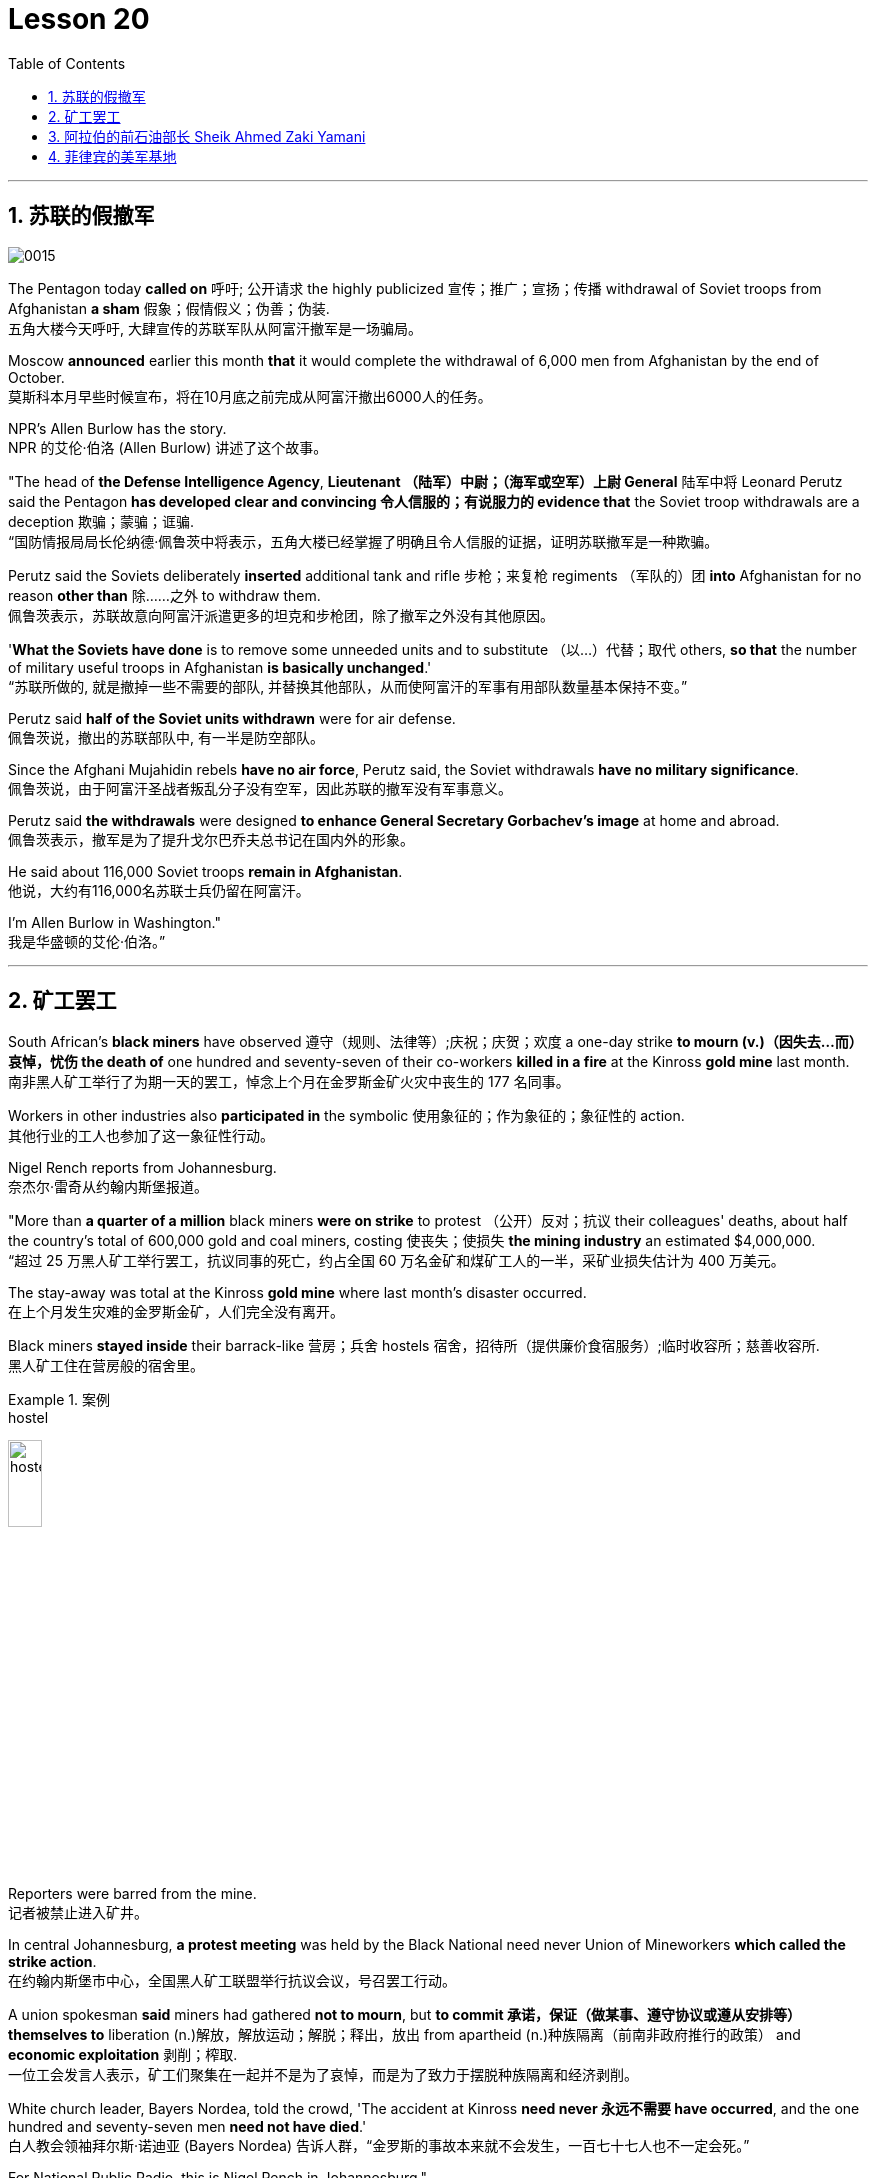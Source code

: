 

= Lesson 20
:toc: left
:toclevels: 3
:sectnums:

'''

== 苏联的假撤军

image:../img/0015.svg[]

The Pentagon today *called on* 呼吁; 公开请求 the highly publicized 宣传；推广；宣扬；传播 withdrawal of Soviet troops from Afghanistan *a sham* 假象；假情假义；伪善；伪装. +
五角大楼今天呼吁, 大肆宣传的苏联军队从阿富汗撤军是一场骗局。

Moscow *announced* earlier this month *that* it would complete the withdrawal of 6,000 men from Afghanistan by the end of October. +
莫斯科本月早些时候宣布，将在10月底之前完成从阿富汗撤出6000人的任务。

NPR’s Allen Burlow has the story. +
NPR 的艾伦·伯洛 (Allen Burlow) 讲述了这个故事。

"The head of *the Defense Intelligence Agency*, *Lieutenant （陆军）中尉；（海军或空军）上尉 General* 陆军中将 Leonard Perutz said the Pentagon *has developed clear and convincing 令人信服的；有说服力的 evidence that* the Soviet troop withdrawals are a deception 欺骗；蒙骗；诓骗. +
“国防情报局局长伦纳德·佩鲁茨中将表示，五角大楼已经掌握了明确且令人信服的证据，证明苏联撤军是一种欺骗。

Perutz said the Soviets deliberately *inserted* additional tank and rifle 步枪；来复枪 regiments （军队的）团 *into* Afghanistan for no reason *other than* 除……之外 to withdraw them. +
佩鲁茨表示，苏联故意向阿富汗派遣更多的坦克和步枪团，除了撤军之外没有其他原因。

'*What the Soviets have done* is to remove some unneeded units and to substitute （以…）代替；取代 others, *so that* the number of military useful troops in Afghanistan *is basically unchanged*.' +
“苏联所做的, 就是撤掉一些不需要的部队, 并替换其他部队，从而使阿富汗的军事有用部队数量基本保持不变。”

Perutz said *half of the Soviet units withdrawn* were for air defense. +
佩鲁茨说，撤出的苏联部队中, 有一半是防空部队。

Since the Afghani Mujahidin rebels *have no air force*, Perutz said, the Soviet withdrawals *have no military significance*. +
佩鲁茨说，由于阿富汗圣战者叛乱分子没有空军，因此苏联的撤军没有军事意义。

Perutz said *the withdrawals* were designed *to enhance General Secretary Gorbachev’s image* at home and abroad. +
佩鲁茨表示，撤军是为了提升戈尔巴乔夫总书记在国内外的形象。

He said about 116,000 Soviet troops *remain in Afghanistan*. +
他说，大约有116,000名苏联士兵仍留在阿富汗。

I’m Allen Burlow in Washington."  +
我是华盛顿的艾伦·伯洛。”



'''

== 矿工罢工

South African’s *black miners* have observed 遵守（规则、法律等）;庆祝；庆贺；欢度 a one-day strike *to mourn (v.)（因失去…而）哀悼，忧伤 the death of* one hundred and seventy-seven of their co-workers *killed in a fire* at the Kinross *gold mine* last month. +
南非黑人矿工举行了为期一天的罢工，悼念上个月在金罗斯金矿火灾中丧生的 177 名同事。

Workers in other industries also *participated in* the symbolic 使用象征的；作为象征的；象征性的 action. +
其他行业的工人也参加了这一象征性行动。

Nigel Rench reports from Johannesburg. +
奈杰尔·雷奇从约翰内斯堡报道。

"More than *a quarter of a million* black miners *were on strike* to protest （公开）反对；抗议 their colleagues' deaths, about half the country’s total of 600,000 gold and coal miners, costing 使丧失；使损失 *the mining industry* an estimated $4,000,000. +
“超过 25 万黑人矿工举行罢工，抗议同事的死亡，约占全国 60 万名金矿和煤矿工人的一半，采矿业损失估计为 400 万美元。

The stay-away was total at the Kinross *gold mine* where last month’s disaster occurred. +
在上个月发生灾难的金罗斯金矿，人们完全没有离开。

Black miners *stayed inside* their barrack-like 营房；兵舍 hostels 宿舍，招待所（提供廉价食宿服务）;临时收容所；慈善收容所. +
黑人矿工住在营房般的宿舍里。

.案例
====
.hostel
image:../img/hostel.jpg[,20%]
====

Reporters were barred from the mine. +
记者被禁止进入矿井。

In central Johannesburg, *a protest meeting* was held by the Black National need never Union of Mineworkers *which called the strike action*. +
在约翰内斯堡市中心，全国黑人矿工联盟举行抗议会议，号召罢工行动。

A union spokesman *said* miners had gathered *not to mourn*, but *to commit 承诺，保证（做某事、遵守协议或遵从安排等） themselves to* liberation (n.)解放，解放运动；解脱；释出，放出 from apartheid (n.)种族隔离（前南非政府推行的政策） and *economic exploitation* 剥削；榨取. +
一位工会发言人表示，矿工们聚集在一起并不是为了哀悼，而是为了致力于摆脱种族隔离和经济剥削。

White church leader, Bayers Nordea, told the crowd, 'The accident at Kinross *need never 永远不需要 have occurred*, and the one hundred and seventy-seven men *need not have died*.'   +
白人教会领袖拜尔斯·诺迪亚 (Bayers Nordea) 告诉人群，“金罗斯的事故本来就不会发生，一百七十七人也不一定会死。”

For National Public Radio, this is Nigel Rench in Johannesburg." +
我是国家公共广播电台的奈杰尔·伦奇 (Nigel Rench)，在约翰内斯堡。”


'''


== 阿拉伯的前石油部长 Sheik Ahmed Zaki Yamani

image:../img/0016.svg[,]

The King of Saudi Arabia *has removed* Sheik Ahmed Zaki Yamani *as* Saudi Arabia’s *Oil Minister*. +
沙特阿拉伯国王, 已解除谢赫·艾哈迈德·扎基·亚马尼 (Sheik Ahmed Zaki Yamani) 的沙特阿拉伯石油部长职务。

Yamani had *held the job* for twenty-four years. +
亚马尼担任这一职务已经二十四年了。

Although *it’s been rumored* 谣传；传说 for a few years *that* Yamani was *out of favor 失宠于……；不受……的欢迎 with* the King, *his firing* shocked (v.) the oil market. +
尽管几年来一直有传言称亚马尼不受国王青睐，但他的解雇震惊了石油市场。

Yamani’s replacement （尤指工作中的）接替者，替代者, Hicham Niza, is Saudi Arabia’s *Planning Minister*. +
亚马尼的继任者希查姆·尼扎 (Hicham Niza) 是沙特阿拉伯的计划部长。

NPR’s Barbara Mantell has details. +
NPR 的芭芭拉·曼特尔 (Barbara Mantell) 提供了详细信息。

"`主` Oil traders here in New York on *the mercantile 商业的；贸易的 exchange* `谓` said *they had no idea that* 不知道,不清楚 Yamani was about to be fired, but they *took it as a sign* that world oil prices *would start to rise*. +
“纽约商品交易所的石油交易商表示，他们不知道亚马尼即将被解雇，但他们认为这是世界石油价格将开始上涨的迹象。

Yamani had been leading (v.) OPEC *in a price war* over the past ten months. +
过去十个月，亚马尼在价格战中一直领先欧佩克。

Saudi Arabia, *the largest producer* in the cartel 卡特尔，企业联盟（通过统一价格、防止竞争来增加共同利润）, had raised its production and *created an oil glut* (n.)供应过剩；供过于求. That *lowered* (v.) the price of oil *by 50%*. +
该卡特尔中最大的生产国沙特阿拉伯, 提高了产量, 并造成了石油过剩。这使得石油价格下降了 50%。

Analysts say Saudi Arabia’s King Fahd’s supposedly 据信；据传；据说 *had enough of* the price war and *of* Yamani.
分析人士称，沙特阿拉伯法赫德国王应该已经受够了价格战和亚马尼。

King Fahd *has said that* he would like to see the price of oil *rise to about $18 a barrel*. +
法赫德国王曾表示，他希望看到油价升至每桶 18 美元左右。

And *at noon* today, New York time, when Saudi Arabia’s new Oil Minister *called for* an emergency OPEC meeting, traders at the *mercantile exchange* frantically 紧张忙乱地；发狂似地，情绪失控地 *bid 出（价）；（尤指拍卖中）喊价 up* oil prices. +
纽约时间今天中午，当沙特阿拉伯新任石油部长呼吁召开欧佩克紧急会议时，商品交易所的交易员疯狂抬高油价。

*They were betting 下赌注（于）；用…打赌 that* King Fahd and his new Minister *were going to try to set a new policy* of higher prices in motion 动议；提议. +
他们押注"法赫德国王和他的新部长将尝试制定一项提高价格的新政策"。

I’m Barbara Mantell in New York."  +
我是纽约的芭芭拉·曼特尔。”

Sheik Ahmed Zaki Yamani *is generally regarded as* the mastermind （极具才智的）决策者；主谋；出谋划策者 behind the Arab oil strategy of the 1970s. +
谢赫·艾哈迈德·扎基·亚马尼 (Sheik Ahmed Zaki Yamani) 通常被认为是 20 世纪 70 年代阿拉伯石油战略的幕后策划者。

The man who *introduced* the word "petro-dollars" *into* our vocabulary, and who helped *bring about* 引起，导致，促成 one of the most dramatic shifts of international economic and *political power* in this century. +
他将“石油美元”一词引入了我们的词汇，并帮助实现了本世纪国际经济和政治力量最戏剧性的转变之一。

NPR’s Elizabeth Coulton has a report: Yamani *was appointed to* the post of Saudi *Minister of Petroleum 石油；原油 and Mineral Resources* in 1962, and *it was then* he began leading the campaign *to wrest* (v.)攫取，抢夺（权力） control of Arab oil resources *from* foreign-owned companies. +
美国国家公共广播电台的伊丽莎白·库尔顿报道称，亚马尼于1962年被任命为沙特石油和矿产资源部长，从此他开始领导"从外资公司手中夺取阿拉伯石油资源控制权"的运动。

.案例
====
.WREST STH FROM SB/STH
( formal ) +
(1) to take sth such as power or control from sb/sth with great effort 攫取，抢夺（权力） +
(2) to take sth from sb that they do not want to give, suddenly or violently 抢，夺（物品）
====


He was only thirty-two years old /when he *took over* 接管 (公司),接替 his country’s oil ministry.
他接管国家石油部时年仅三十二岁。

But he was then among the few Saudis *to have had higher western education*, including, in his case, *legal training* at Harvard. +
但他是当时少数接受过西方高等教育的沙特人之一，其中包括在哈佛大学接受过法律培训。

Although Yamani *was only a commoner* 平民 in the Kingdom, `主` some members of the royal family `谓` *had begun to recognize the contribution* 后定 such a technocrat *could make to* the Saudi government. +
尽管亚马尼只是沙特王国的一个平民，但一些王室成员已经开始认识到, 这样一个技术官僚可以为沙特政府做出的贡献。

Then *crown  王冠；皇冠；冕 prince* 王储，皇太子 Faisal , later the King, championed  为…而斗争；捍卫；声援 young Yamani and *gave him a clear mandate* （政府或组织等经选举而获得的）授权; 委托书；授权令 to do *whatever necessary* to keep his country’s oil benefits *home (v.) in* Saudi Arabia. +
当时的王储费萨尔（后来的国王）支持年轻的亚马尼，并明确授权他采取一切必要措施，将国家的石油利益留在沙特阿拉伯。

.案例
====
.home (v.) ˈin on sth
(1) to aim at sth and move straight towards it 朝向，移向，导向（目标） +
• The missile *homed (v.) in on the target*. 导弹正向目标飞去。

(2) to direct your thoughts or attention towards sth 把（思想、注意力）集中于 +
• *I began to feel* I was really *homing (v.) in on the answer*. 我开始觉得我快找到答案了。
====

A natural diplomat  外交官;善于交际的人, Yamani quickly became *the unproclaimed 尚未正式宣布的 leader* of the Organization of Arab Petroleum 石油，原油 Exporting Countries *as well as* the global cartel, OPEC. +
作为一名天生的外交官，亚马尼很快成为阿拉伯石油输出国组织以及全球卡特尔 OPEC 的秘密领导人。

In November and December of 1973, Sheik Yamani *toured (v.) western capitals* to explain OPEC’s *radical policies*, including *why oil prices were going to go up by 70%*. +
1973 年 11 月和 12 月，谢赫·亚马尼 (Sheik Yamani) 访问西方国家首都，解释 OPEC 的激进政策，包括为什么油价将上涨 70%。

His announcement *shocked the world* and his name *became an international household (a.)家喻户晓的 word*. +
他的宣布震惊了世界，他的名字也成为国际家喻户晓的词。

In London, one journalist *wrote* at the time *that* Sheik Yamani of Saudi Arabia was *the most formidable 可怕的; 令人敬畏的 eastern emissary* 特使；密使 to arrive (v.) in Europe since the Tartars 鞑靼人 *swept into* Russia /or the Muslim hordes 一大群人 reached (v.) the walls of Vienna 维也纳（奥地利首都） in the Middle Ages. +
在伦敦，一位记者当时写道，自中世纪鞑靼人入侵俄罗斯, 或穆斯林游牧部落攻入维也纳城墙以来，沙特阿拉伯的谢赫·亚马尼是到达欧洲的最强大的东方使者。

In 1975, Yamani *was the target* when terrorists seized OPEC headquarters in Vienna and *took* the ministers *hostage* for several days. +
1975年，恐怖分子占领了维也纳欧佩克总部，并将部长们扣为人质几天，亚马尼成为目标。

Ever since, then, Yamani *surrounded himself with* tough British bodyguards 保镖，警卫, and he *kept his movements secret*. +
从那时起，亚马尼就被强硬的英国保镖包围着，他对自己的行踪保密。

Whenever he was seen abroad, he appeared *as a superstar* with his entourage （统称）随行人员，随从. +
每当他在国外露面时，他都会以超级巨星的姿态与随行人员一起出现。

At home, in the royal kingdom however, his position was somewhat different. +
但在国内，在王国，他的地位却有些不同。

He *remained a commoner* and, consequently 因此；所以, always *an outsider*, useful to the monarchy 君主制；君主政体;君主国; 君主及其家庭成员 only *as a technocrat* 技术专家官员；技术官僚 who could *manage* Saudi wealth *for* the true owners, the royal family. +
他仍然是一个平民，因此始终是一个局外人，只有作为一个技术官僚才能对君主制有用，他可以为真正的所有者王室管理沙特的财富。

Sometimes, at OPEC meetings, he would *have to* fly back home *to consult （与某人）商议，商量（以得到许可或帮助决策） with* the King before proceeding (v.)继续做（或从事、进行） with negotiations. +
有时，在欧佩克会议上，他必须飞回国内与国王协商，然后再进行谈判。

At such times, `主` ministers from *revolutionary  革命的 member* states (n.), like Iran, `谓` would *criticize* Yamani *for* being only a lackey 仆人；用人;被当作仆人看待者；卑躬屈膝的人；狗腿子 with no power *to make decisions on his own*. +
在这种时候，伊朗等革命成员国的部长们就会批评亚马尼只是一个"没有权力自己做决定的走狗"。

At the same time, many observers *believe that* Yamani’s ouster (n.)罢免；废黜；革职 yesterday *was caused by* King Fahd’s irritation 恼怒，生气 with Yamani’s power 后定 *base outside the kingdom*. +
与此同时，许多观察家认为，亚马尼昨天被罢黜, 是因为法赫德国王对亚马尼在王国之外的权力基础感到恼火。

OPEC specialist, Yousef Ibrahim of the Wall Street Journal , say Yamani *got caught between demands*. +
欧佩克专家、《华尔街日报》的优素福·易卜拉欣表示，亚马尼陷入了各种要求之间。

Yamani is also said to be *an extremely sensitive and religious man*. +
据说亚马尼也是一位极其敏感和虔诚的人。

*He has been concerned 让（某人）担忧 that* peoples of the world should try to understand each other.
他一直忧虑并希望世界各国人民应该努力相互理解。

For example, in a conversation  （非正式）交谈，谈话 once with this reporter, Sheik Yamani said `主` he believed all world leaders, like himself, `谓` should *have at least an introductory  入门的；初步的 course* in social anthropology 人类学 *in order to* be tolerant (a.) of other cultures. +
例如，谢赫·亚马尼在接受本报记者采访时表示，他认为所有世界领导人都像他自己一样，至少应该学习社会人类学入门课程，以便能够包容其他文化。

The cosmopolitan 接触过许多国家的人（或事物）的；见过世面的；见识广的 Sheik Yamani *will be remembered as* not only a wizard 行家；能手；奇才;（传说中的）男巫，术士 of oil economics, but perhaps more *as* a leading diplomat who *brought the Arab world into the fore again*, and *changed the course of* late twentieth century history. +
国际化的谢赫·亚马尼, 不仅会被人们铭记为一位石油经济奇才，或许更会被视为一位杰出的外交家，他再次将阿拉伯世界推向前台，并改变了二十世纪后期的历史进程。

I’m Elizabeth Coulton in Washington. +
我是华盛顿的伊丽莎白·库尔顿。

'''

== 菲律宾的美军基地

https://www.kekenet.com/Article/201806/557482.shtml

image:../img/map_0003.png[]

image:../img/map_0002.png[]

image:../img/0017.svg[]

This week in the United States, the Senate voted to reject the $200,000,000 in additional aid to the Philippines. +
本周，美国参议院投票否决了向菲律宾提供的 2 亿美元额外援助。

*That money was approved by the House* after President Corazon Aquion *delivered 发表；宣布；发布 an emotional address to* a *joint session of Congress* 国会的联席会议 during her visit a few weeks ago. +
几周前，总统科拉松·阿奎翁访问期间，在国会联席会议上发表了激动人心的讲话后，这笔资金获得了众议院的批准。

In that speech, Aquion thanked those law-makers who, she said, had *balanced* 平衡;使抵消，均衡 US strategic interests *against* human concerns /and *turned* US policy *against*  (使)转为反对 Ferdinand Marcos. +
在那次演讲中，艾奎诺感谢议员们在美国利益与人道主义关切之间做了平衡，制定政策反对了费迪南德·马科斯。

However, `主` the conflict *between* strategic US defense interests *and* the everyday human needs of Filipinos `谓` remains at the heart of US-Philippine relations. +
然而，美国的战略国防利益, 与菲律宾人的日常需求之间的冲突, 仍然是美菲关系的核心。

*It was a major issue* in the Senate debate *over* increased economic aid *when concerns were raised* about *the Philippines' commitment* to retaining  保持；持有；保留；继续拥有 two major US military bases. +
在参议院关于增加经济援助的辩论中，这是一个主要问题，当时有人对"菲律宾承诺保留两个主要的美国军事基地"表示担忧。


*Nowhere* is this conflict more tangible 可触摸的；可触知的；可感知的 /*but* 除了；除…之外 in Philippine base towns themselves.
除了菲律宾的基地城镇本身之外，这种冲突在任何地方都最为明显。(换言之, 就是除了菲律宾基地城镇以外, 在其他地方的冲突都是非常明显的) /这个冲突在美国军事基地所在的城镇, 表现的最为明显了。

NPR’s Allen Burlow has a report: `主` *The frightening roar* and *fearful symmetry* 对称 of *an F-4 Phantom 鬼魂；幽灵;幻觉；幻象 Fighter plane* `谓` *racing （使）快速移动，快速运转 down* 疾驰而下 the runway of Subic Bay （海或湖的）湾 Naval Station, *are quickly lost* in wonder *as the 23-ton Phantom arches (v.)（使）成弓形 gracefully into the blue morning sky* and *disappears among the clouds of* the South China Sea. +
NPR 的艾伦·伯洛 (Allen Burlow) 发表了一篇报道：一架 F-4 幻影战斗机, 有着令人恐惧的轰鸣声, 和可怕的对称性, 在苏比克湾海军基地跑道上高速滑下，并且在人们的惊叹声中，这架 23 吨重的幻影战斗机, 很快又带着拱形的飞翔轨迹, 优雅地飞入清晨的蓝色天空中，消失在南海的云层之中。

.案例
====
.arch
image:../img/arch.jpg[,20%]

.F-4 Phantom Fighter plane
image:../img/F-4 Phantom Fighter plane.jpg[,20%]

.Subic Bay
image:../img/Subic Bay.jpg[,20%]
====

*The exact nature 基本特征；本质；基本性质 of today’s mission* is unknown. +
今天任务的确切性质尚不清楚。

Perhaps it is *a routine 常规的；例行公事的；日常的 exercise*, or *training hours* for a young pilot on *one of the more than 200 daily flights* from Subic Bay. +
也许这是一次例行演习，或者是一名年轻飞行员在每天从苏比克湾起飞的 200 多个航班中的一个的训练时间。

*It is impossible to say* what thoughts occupy (v.) this pilot’s mind, whether they *pertain 存在；适用 to* 与…相关；关于 the endless briefings 传达指示会；情况介绍会;详细指示；详情介绍 on *the strategic importance* of Subic Bay, *to* the threat of communism, *to* the issues of nuclear war, or *to* the *theoretical 理论上的 battles* of superpower strategists  战略家 who *have* him *racing through the heavens* away from the city of Olongapo. +
不可能说清楚这位飞行员脑子里在想什么，无论是在想 关于苏比克湾战略重要性的无休止的简报、共产主义的威胁、核战争问题，还是超级大国战略家的理论斗争。正是这些理论家, 让他从Olongapo起飞, 来到这里。

.案例
====
.PERTAIN TO STH/SB
( formal ) to be connected with sth/sb 与…相关；关于 +
• the laws *pertaining to adoption* 有关收养的法律
====

`主` Olongapo, located about 50 miles northwest of Manila, `系` *is the city* just outside the Sublic Bay Naval Station. +
奥隆阿波位于马尼拉西北约 50 英里处，是苏布利克湾海军基地外的城市。

Olongapo is *where the Filipinos live* and *where the Americans come to play*. +
奥隆阿波是菲律宾人居住的地方，也是美国人来玩耍的地方。

In a way 在某种程度上；不完全地, Olongapo is *a microcosm 缩影；具体而微者 of the tensions* in US-Philippine relations. +
某种程度上，奥隆阿波事件是美菲关系紧张的一个缩影。

.案例
====
.in a ˈway | in ˈone way | in ˈsome ways
to some extent; not completely 在某种程度上；不完全地 +
• *In a way* it was one of our biggest mistakes. 从某种意义上来说，这是我们所犯的最大错误之一。
====

Before *the Subic Bay installation* was built, Olongapo was *little more than* 只不过是 a fishing village. +
在苏比克湾设施建成之前，奥隆阿波只不过是一个渔村。

Today, the local economy benefits from tens of millions of dollars spent there annually. +
如今，当地经济每年受益于数千万美元的支出。

At the same time, `主` *the extraordinary  意想不到的；不平常的；不一般的；非凡的；卓越的 and pervasive 遍布的；充斥各处的；弥漫的 influence* of Sbic Bay *on the economy and culture of Olongapo* and *the Philippines 菲律宾 as a whole* `谓` has led many Filipinos to question (v.) *whether the base should be allowed to stay*. +
与此同时，Sbic湾对奥隆阿波乃至整个菲律宾的经济和文化, 产生了非凡而普遍的影响，这让许多菲律宾人质疑是否应该允许该基地留下来。

On any given day, there are 10,000 Americans at Subic Bay. They *deal with* the big issues like nuclear war and communism. +
每一天，苏比克湾都有一万名美国人。他们处理核战争和共产主义等重大问题。

But Philippine President Corazon Aquino *must deal with more mundane 单调的；平凡的 matters*, like *the economic crisis* her country faces *in places like* Olongapo and *places like* Pergasa. +
但菲律宾总统科拉松·阿基诺, 必须处理更平凡的事务，比如菲律宾在奥隆阿波和佩尔加萨等地面临的经济危机。

Pergasa *is the barrel* where the city of Olongapo *dumps its garbage*. It is also home for *the city’s most destitute* (a.)贫困的；贫穷的；赤贫的. +
Pergasa 是奥隆阿波市倾倒垃圾的桶。即, 它也是该市最贫困人口的家园。

.案例
====
.destitute
--> de-, 不，非，使没有。-stit, 站，词源同stand, institute.即使无立足之地，引申义贫困。
====

While Pergasa *is separated from* the Subic Bay Naval Station *by only a few yards*, `主` a moat  护城河 of *raw  未经加工的；自然状态的;未经处理的；未经分析的；原始的 sewage* （下水道的）污水，污物, and a fence of *barbed 有倒钩的; 挖苦的；伤人的；带刺的 wire*, the concerns of its residents `谓` *could not be more* distant 再遥远不过了;再也不能更……了. +
虽然珀加萨离苏比克湾海军基地只有几码远，但污水沟、铁丝网和居民的担忧, 让这两个地方犹如万里之隔。

.案例
====
.barbed wire
image:../img/barbed wire.jpg[,20%]
====


Verhilio Fransi has lived here almost 10 years. +
Verhilio Fransi 在这里住了近 10 年。

He, his wife, and 8 children, occupy 使用，占用（空间、面积、时间等） a one-room *scrap 废料；废品;碎片，小块（纸、织物等） wood shack* 简陋的小屋；棚屋. +
他、他的妻子和 8 个孩子住在一间只有一间房间的废木棚屋里。

.案例
====
.shack
a small building, usually made of wood or metal, that has not been built well 简陋的小屋；棚屋 +
--> 可能来自 shake 方言变体，引申词义棚屋，摇晃的破屋。

image:../img/shack.jpg[,20%]
====

They *live off* 依赖 (某人) 生活 the dump 垃圾场；废物堆, collecting bottles and plastic cartons （尤指装食品或液体的）硬纸盒，塑料盒，塑料罐；硬纸盒（或塑料盒）所装物品. +
他们靠垃圾场为生，收集瓶子和塑料纸盒。

.案例
====
.carton
a light cardboard or plastic box or pot for holding goods, especially food or liquid; the contents of a carton （尤指装食品或液体的）硬纸盒，塑料盒，塑料罐；硬纸盒（或塑料盒）所装物品 +
--> 来自词根cart, 卡片，词源同card, chart. +
• a milk carton/a carton of milk 牛奶盒；一盒牛奶

image:../img/carton.jpg[,20%]
====

"In one day, we get almost forty-five, fifty pesos 比索（多个拉美国家和菲律宾货币单位）, in one day." +
“一天之内，我们几乎赚了四十五、五十比索。”

.案例
====
.peso
image:../img/peso.jpg[,20%]
====

"And who does the work, you or all your children?" "All of us." +
 “谁来做这项工作，你还是你所有的孩子？” “我们所有人。”

"All of you together. You make forty-five pesos." "All of us in one day." +
“你们大家一起。你赚四十五比索。”“我们所有人一天。”


"And do you also find food here or not?" "We got … ​we found food, but it’s canned 罐装的；听装的 foods." +
“你也在这里找到食物吗？”“我们有…… ​我们找到了食物，但都是罐头食品。”


"Can you eat that food?" "Sometimes, but when it tastes no good, we throw it."  +
“你能吃那种食物吗？”“有时，但当味道不好时，我们就会把它扔掉。”

Fransi says *some days* his children go hungry. `主` *The earnings* he mentioned *for his family of ten* `谓` come to about $2 a day. +
弗兰西说，有时他的孩子们会挨饿。他提到他一家十口人的收入约为每天 2 美元。

In the local dialect  地方话；土话；方言, Pergasa means hope. +
在当地方言中，Pergasa 的意思是希望。

Last year, Verhilio Fransi found a *solid 纯质的；纯…的；全…的 gold bracelet* 手镯；手链；臂镯 in the dump 垃圾场；废物堆. He sold it for about $10. +
去年，Verhilio Fransi 在垃圾场发现了一条纯金手镯。他以大约 10 美元的价格出售了它。

image:../img/bracelet.jpg[,20%]

In Pergasa, you breathe (v.) the unmistakable 不会弄错的；确定无疑的；清楚明白的 *acrid （气、味）辛辣的，难闻的，刺激的 smoke* of smouldering （无明火地）阴燃，闷燃 garbage 后定 *coughed 咳嗽 up*  （从喉咙或肺中）咳出 by fires that never *go out*  (燃烧物) 熄火. +
在佩尔加萨，你会呼吸到由永不熄灭的大火所产生的阴燃垃圾, 所带来的明显辛辣烟雾。

In Pergasa, there are *thick clouds of* flies, millions of flies humming 哼（曲子） their *monotonous 单调乏味的 song of* decay 腐烂；腐朽 as they *swarm 成群地飞来飞去;成群地来回移动 about* the mountains of garbage 后定 rising ten, fifteen, thirty feet into the air. +
在佩尔加萨，有厚厚的苍蝇云，数以百万计的苍蝇在高十、十五、三十英尺高的垃圾山上蜂拥而至，嗡嗡着单调的腐烂之歌。

Catolino Trancy, his wife and nine children *live off* 依赖 (某人) 生活;靠…过日子 the dump. +
卡托利诺·特兰西、他的妻子和九个孩子, 住在垃圾场附近。

Near the entrance to their mud-floor shack, there is a pan 平锅；平底锅 with eight pigs and an oil drum （装油或化学剂的）大桶 *filled* above its rim （圆形物体的）边沿 *with* blood-stained 血污的 bones. +
在他们泥地小屋的入口附近，有一个平底锅，里面有八头猪，还有一个油桶，油桶里沾着血的骨头堆得高耸出了桶的边沿。

I asked Mr. Trancy why he collected these.   +
我问 Trancy 先生为什么要收集这些。

"There is a … ​that skulls  颅骨；头（盖）骨 and bones." "And how much money do you get for skulls and bones?" "About seventy-five centavos 分（菲律宾以及拉丁美洲的货币单位）; (拉美非洲等多国的)辅币; 等于主币的百分之一 a kilo 千克，公斤."  +
“有个地方回收骨头。” “那么头骨和骨头能卖多少钱？” “大约七十五分/一公斤。”

There is a dumpster 大型垃圾装卸卡车；垃圾大铁桶 *in front of Trancy’s house* that says "*Donated to* Olongapo city by the US navy". +
 特兰西家门前有一个垃圾箱，上面写着“美国海军捐赠给奥隆阿波市”

.案例
====
.dumpster
image:../img/dumpster.jpg[,20%]
====

Another sign bears  (v.)携带;显示；带有;有（某个名称） one of the slogans of a former mayor. It reads 写着；写成, "*It’s forbidden (a.) to be lazy* in this city." +
另一个标牌上写着一位前市长的口号。上面写着：“这座城市禁止偷懒。”


Some two hundred families live (v.) here in Pergasa. Chickens and dogs and rats can be seen running about. +
大约有 200 个家庭居住在佩尔加萨。可以看到鸡、狗和老鼠到处乱跑。

A little girl *walks through* the flattened （使）变平；把…弄平 cans (n.) and the bottle caps （钢笔、瓶子等的）帽，盖, *dragging* a plastic bag *on a string* 细绳；线；带子 or *a sort of kite* 风筝. She falls into the broken glass and ashes and doesn’t cry. +
有个小姑娘走过压扁了的易拉罐和瓶盖，用绳子或者风筝线一类的东西牵引着塑料袋。她掉进碎玻璃和灰烬里，但没有哭。

In the Pergasa, the houses are *of wood, tin and cardboard boxes* that say things like "This side up" or "Fragile". +
在佩尔加萨，房子是用木头、锡和纸板箱建造的，上面写着“此面朝上”或“易碎”等字样。

There’s a house with a faded green "Merry Christmas" sign, another that says "God bless you". +
有一座房子挂着褪了色的绿色“圣诞快乐”牌子，另一座房子上写着“上帝保佑你”。

There is irony here for journalists, but there is no electricity or basic services. +
对于记者来说，这里很讽刺，但这里没有电力或基本服务。

The US navy is in Olongapo because it is one of the best naturally protected harbors in the world. +
美国海军驻扎在奥隆阿波，因为它是世界上自然保护最好的港口之一。

It is there because the Pentagon thinks Subic Bay is essential (a.)完全必要的；必不可少的；极其重要的 to protecting US *security interests* in Asia, the Pacific and the Indian Ocean. +
之所以在那里，是因为五角大楼认为苏比克湾对于保护美国在亚洲、太平洋和印度洋的安全利益至关重要。

But `主` whether the US will be allowed to remain in Olongapo `谓` will eventually be decided by Filipinos. +
但美国是否被允许留在奥隆阿波, 最终将由菲律宾人决定。

In a *national referendum* 全民投票；全民公决 promised by President Aquino, they will be asking *what kind of friend* the US had been, if `主` the bases `谓` *serve (v.) Philippines' security interests* as well as 和，以及 very real *human needs* of their country, if `主` the income from the base `谓` *offsets (v.)抵消；弥补；补偿 the damage* done to the structure of Philippine society and to Philippine sovereignty 主权；最高统治权；最高权威. +
在阿基诺总统承诺的全民公投中，他们将询问美国曾经是一个什么样的朋友，这些基地是否服务于菲律宾的安全利益以及该国真正的人类需求，该基地的收入是否抵消了损害这对菲律宾社会结构和菲律宾主权造成了影响。

.案例
====
.referendum
--> 来自拉丁语 referendum,参考对象，来自 referre,拿回，参考，词源同 refer.-end,动名词后缀， -um,中性格。后引申词义全民公决。
====

As this debate *heats up*, the United States *faces a difficult task* in convincing 使确信；使相信；使信服 people that its concerns *extend (v.) beyond* global issues of security *down to* the very real everyday problems faced by ordinary Filipinos. +
随着这场辩论的升温，美国面临着一项艰巨的任务，即让人们相信，它的担忧不仅限于全球安全问题，还涉及普通菲律宾人面临的非常现实的日常问题。

I’m Allen Burlow reporting. +
我是艾伦·伯洛报道。


'''
